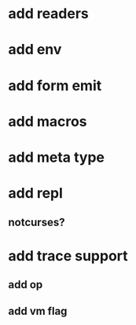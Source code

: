 * add readers
* add env
* add form emit
* add macros
* add meta type
* add repl
** notcurses?
* add trace support
** add op
** add vm flag

